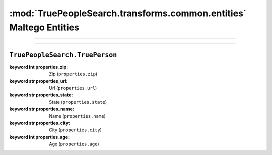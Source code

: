 :mod:`TruePeopleSearch.transforms.common.entities` Maltego Entities
================================================

.. module:: TruePeopleSearch.transforms.common.entities
    :synopsis: Maltego Entity Classes

.. moduleauthor:: thehappydinoa <thehappydinoa@gmail.com>
.. sectionauthor:: thehappydinoa <thehappydinoa@gmail.com>

.. versionadded:: 3.0

----



-------------


``TruePeopleSearch.TruePerson``
^^^^^^^^^^^^^^^^^^^^^^^^^^^^^^^

.. class:: TruePerson(**kwargs)

        :keyword int properties_zip: Zip (``properties.zip``)
        :keyword str properties_url: Url (``properties.url``)
        :keyword str properties_state: State (``properties.state``)
        :keyword str properties_name: Name (``properties.name``)
        :keyword str properties_city: City (``properties.city``)
        :keyword int properties_age: Age (``properties.age``)
